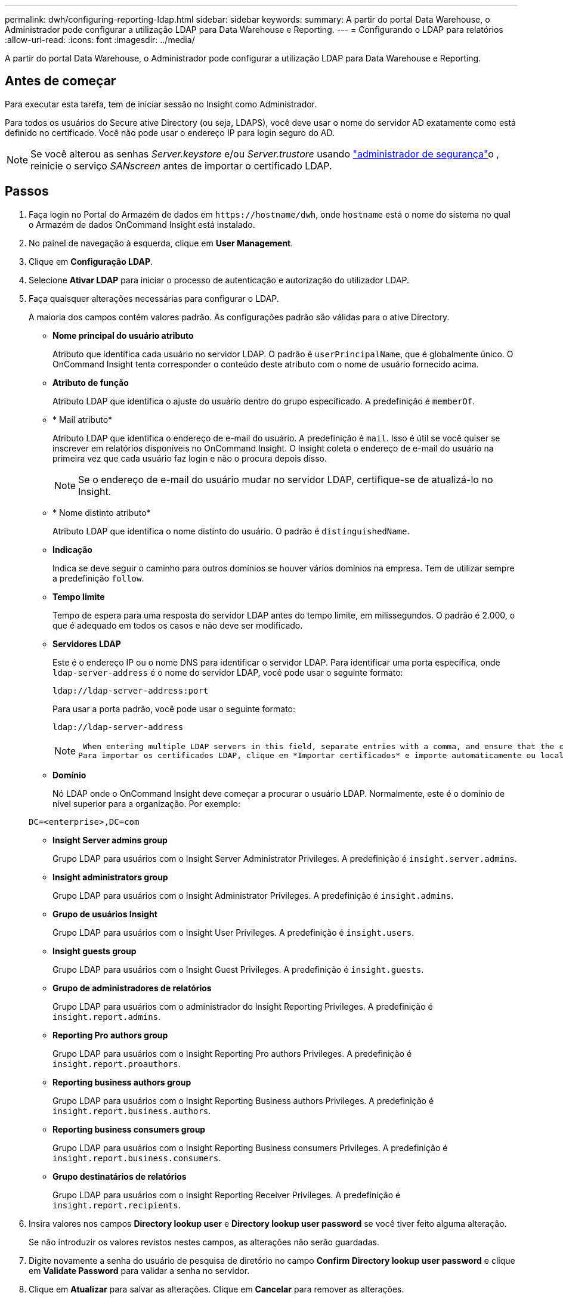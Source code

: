 ---
permalink: dwh/configuring-reporting-ldap.html 
sidebar: sidebar 
keywords:  
summary: A partir do portal Data Warehouse, o Administrador pode configurar a utilização LDAP para Data Warehouse e Reporting. 
---
= Configurando o LDAP para relatórios
:allow-uri-read: 
:icons: font
:imagesdir: ../media/


[role="lead"]
A partir do portal Data Warehouse, o Administrador pode configurar a utilização LDAP para Data Warehouse e Reporting.



== Antes de começar

Para executar esta tarefa, tem de iniciar sessão no Insight como Administrador.

Para todos os usuários do Secure ative Directory (ou seja, LDAPS), você deve usar o nome do servidor AD exatamente como está definido no certificado. Você não pode usar o endereço IP para login seguro do AD.


NOTE: Se você alterou as senhas _Server.keystore_ e/ou _Server.trustore_ usando link:../config-admin/security-management.html["administrador de segurança"]o , reinicie o serviço _SANscreen_ antes de importar o certificado LDAP.



== Passos

. Faça login no Portal do Armazém de dados em `+https://hostname/dwh+`, onde `hostname` está o nome do sistema no qual o Armazém de dados OnCommand Insight está instalado.
. No painel de navegação à esquerda, clique em *User Management*.
. Clique em *Configuração LDAP*.
. Selecione *Ativar LDAP* para iniciar o processo de autenticação e autorização do utilizador LDAP.
. Faça quaisquer alterações necessárias para configurar o LDAP.
+
A maioria dos campos contém valores padrão. As configurações padrão são válidas para o ative Directory.

+
** *Nome principal do usuário atributo*
+
Atributo que identifica cada usuário no servidor LDAP. O padrão é `userPrincipalName`, que é globalmente único. O OnCommand Insight tenta corresponder o conteúdo deste atributo com o nome de usuário fornecido acima.

** *Atributo de função*
+
Atributo LDAP que identifica o ajuste do usuário dentro do grupo especificado. A predefinição é `memberOf`.

** * Mail atributo*
+
Atributo LDAP que identifica o endereço de e-mail do usuário. A predefinição é `mail`. Isso é útil se você quiser se inscrever em relatórios disponíveis no OnCommand Insight. O Insight coleta o endereço de e-mail do usuário na primeira vez que cada usuário faz login e não o procura depois disso.

+
[NOTE]
====
Se o endereço de e-mail do usuário mudar no servidor LDAP, certifique-se de atualizá-lo no Insight.

====
** * Nome distinto atributo*
+
Atributo LDAP que identifica o nome distinto do usuário. O padrão é `distinguishedName`.

** *Indicação*
+
Indica se deve seguir o caminho para outros domínios se houver vários domínios na empresa. Tem de utilizar sempre a predefinição `follow`.

** *Tempo limite*
+
Tempo de espera para uma resposta do servidor LDAP antes do tempo limite, em milissegundos. O padrão é 2.000, o que é adequado em todos os casos e não deve ser modificado.

** *Servidores LDAP*
+
Este é o endereço IP ou o nome DNS para identificar o servidor LDAP. Para identificar uma porta específica, onde `ldap-server-address` é o nome do servidor LDAP, você pode usar o seguinte formato:

+
[listing]
----
ldap://ldap-server-address:port
----
+
Para usar a porta padrão, você pode usar o seguinte formato:

+
[listing]
----
ldap://ldap-server-address
----
+
[NOTE]
====
 When entering multiple LDAP servers in this field, separate entries with a comma, and ensure that the correct port number is used in each entry.
Para importar os certificados LDAP, clique em *Importar certificados* e importe automaticamente ou localize manualmente os arquivos de certificado.

====
** *Domínio*
+
Nó LDAP onde o OnCommand Insight deve começar a procurar o usuário LDAP. Normalmente, este é o domínio de nível superior para a organização. Por exemplo:

+
[listing]
----
DC=<enterprise>,DC=com
----
** *Insight Server admins group*
+
Grupo LDAP para usuários com o Insight Server Administrator Privileges. A predefinição é `insight.server.admins`.

** *Insight administrators group*
+
Grupo LDAP para usuários com o Insight Administrator Privileges. A predefinição é `insight.admins`.

** *Grupo de usuários Insight*
+
Grupo LDAP para usuários com o Insight User Privileges. A predefinição é `insight.users`.

** *Insight guests group*
+
Grupo LDAP para usuários com o Insight Guest Privileges. A predefinição é `insight.guests`.

** *Grupo de administradores de relatórios*
+
Grupo LDAP para usuários com o administrador do Insight Reporting Privileges. A predefinição é `insight.report.admins`.

** *Reporting Pro authors group*
+
Grupo LDAP para usuários com o Insight Reporting Pro authors Privileges. A predefinição é `insight.report.proauthors`.

** *Reporting business authors group*
+
Grupo LDAP para usuários com o Insight Reporting Business authors Privileges. A predefinição é `insight.report.business.authors`.

** *Reporting business consumers group*
+
Grupo LDAP para usuários com o Insight Reporting Business consumers Privileges. A predefinição é `insight.report.business.consumers`.

** *Grupo destinatários de relatórios*
+
Grupo LDAP para usuários com o Insight Reporting Receiver Privileges. A predefinição é `insight.report.recipients`.



. Insira valores nos campos *Directory lookup user* e *Directory lookup user password* se você tiver feito alguma alteração.
+
Se não introduzir os valores revistos nestes campos, as alterações não serão guardadas.

. Digite novamente a senha do usuário de pesquisa de diretório no campo *Confirm Directory lookup user password* e clique em *Validate Password* para validar a senha no servidor.
. Clique em *Atualizar* para salvar as alterações. Clique em *Cancelar* para remover as alterações.

